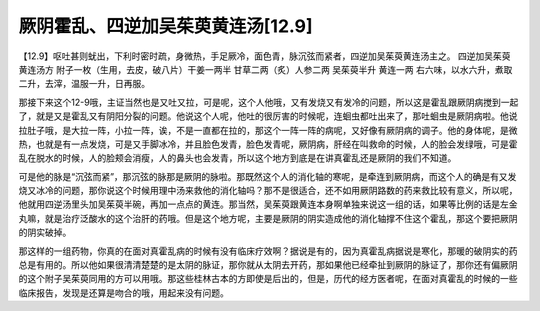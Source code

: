 厥阴霍乱、四逆加吴茱萸黄连汤[12.9]
=================================

【12.9】呕吐甚则蚘出，下利时密时疏，身微热，手足厥冷，面色青，脉沉弦而紧者，四逆加吴茱萸黄连汤主之。
四逆加吴茱萸黄连汤方
附子一枚（生用，去皮，破八片）干姜一两半 甘草二两（炙）人参二两 吴茱萸半升 黄连一两
右六味，以水六升，煮取二升，去滓，温服一升，日再服。

那接下来这个12-9哦，主证当然也是又吐又拉，可是呢，这个人他哦，又有发烧又有发冷的问题，所以这是霍乱跟厥阴病搅到一起了，就是又是霍乱又有阴阳分裂的问题。他说这个人呢，他吐的很厉害的时候呢，连蛔虫都吐出来了，那吐蛔虫是厥阴病啦。他说拉肚子哦，是大拉一阵，小拉一阵，诶，不是一直都在拉的，那这个一阵一阵的病呢，又好像有厥阴病的调子。他的身体呢，是微热，也就是有一点发烧，可是又手脚冰冷，并且脸色发青，脸色发青呢，厥阴病，肝经在叫救命的时候，人的脸会发绿哦，可是霍乱在脱水的时候，人的脸颊会消瘦，人的鼻头也会发青，所以这个地方到底是在讲真霍乱还是厥阴的我们不知道。

可是他的脉是“沉弦而紧”，那沉弦的脉那是厥阴的脉啦。那既然这个人的消化轴的寒呢，是牵连到厥阴病，而这个人的确是有又发烧又冰冷的问题，那你说这个时候用理中汤来救他的消化轴吗？那不是很适合，还不如用厥阴路数的药来救比较有意义，所以呢，他就用四逆汤里头加吴茱萸半碗，再加一点点的黄连。那当然，吴茱萸跟黄连本身啊单独来说这一组的话，如果等比例的话是左金丸嘛，就是治疗泛酸水的这个治肝的药哦。但是这个地方呢，主要是厥阴的阴实造成他的消化轴撑不住这个霍乱，那这个要把厥阴的阴实破掉。

那这样的一组药物，你真的在面对真霍乱病的时候有没有临床疗效啊？据说是有的，因为真霍乱病据说是寒化，那暖的破阴实的药总是有用的。所以他如果很清清楚楚的是太阴的脉证，那你就从太阴去开药，那如果他已经牵扯到厥阴的脉证了，那你还有偏厥阴的这个附子吴茱萸同用的方可以用哦。那这些桂林古本的方即使是后出的，但是，历代的经方医者呢，在面对真霍乱的时候的一些临床报告，发现是还算是吻合的哦，用起来没有问题。
